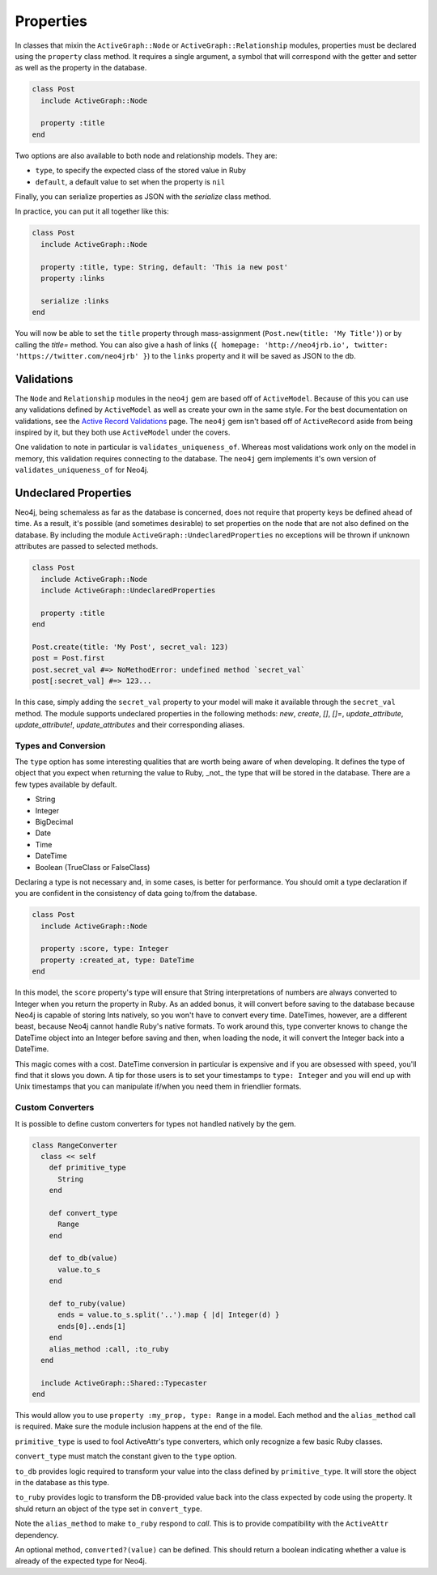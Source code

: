 Properties
==========

In classes that mixin the ``ActiveGraph::Node`` or ``ActiveGraph::Relationship`` modules, properties must be declared using the ``property`` class method. It requires a single argument, a symbol that will correspond with the getter and setter as well as the property in the database.

.. code-block:: ruby

    class Post
      include ActiveGraph::Node

      property :title
    end

Two options are also available to both node and relationship models. They are:

- ``type``, to specify the expected class of the stored value in Ruby
- ``default``, a default value to set when the property is ``nil``

Finally, you can serialize properties as JSON with the `serialize` class method.

In practice, you can put it all together like this:

.. code-block:: ruby

  class Post
    include ActiveGraph::Node

    property :title, type: String, default: 'This ia new post'
    property :links

    serialize :links
  end

You will now be able to set the ``title`` property through mass-assignment (``Post.new(title: 'My Title')``) or by calling the `title=` method. You can also give a hash of links (``{ homepage: 'http://neo4jrb.io', twitter: 'https://twitter.com/neo4jrb' }``) to the ``links`` property and it will be saved as JSON to the db.

Validations
-----------

The ``Node`` and ``Relationship`` modules in the ``neo4j`` gem are based off of ``ActiveModel``.  Because of this you can use any validations defined by ``ActiveModel`` as well as create your own in the same style.  For the best documentation on validations, see the `Active Record Validations <http://guides.rubyonrails.org/active_record_validations.html>`_ page.  The ``neo4j`` gem isn't based off of ``ActiveRecord`` aside from being inspired by it, but they both use ``ActiveModel`` under the covers.

One validation to note in particular is ``validates_uniqueness_of``.  Whereas most validations work only on the model in memory, this validation requires connecting to the database.  The ``neo4j`` gem implements it's own version of ``validates_uniqueness_of`` for Neo4j.

Undeclared Properties
---------------------

Neo4j, being schemaless as far as the database is concerned, does not require that property keys be defined ahead of time. As a result, it's possible (and sometimes desirable) to set properties on the node that are not also defined on the database. By including the module ``ActiveGraph::UndeclaredProperties`` no exceptions will be thrown if unknown attributes are passed to selected methods.


.. code-block:: ruby

  class Post
    include ActiveGraph::Node
    include ActiveGraph::UndeclaredProperties

    property :title
  end

  Post.create(title: 'My Post', secret_val: 123)
  post = Post.first
  post.secret_val #=> NoMethodError: undefined method `secret_val`
  post[:secret_val] #=> 123...


In this case, simply adding the ``secret_val`` property to your model will make it available through the ``secret_val`` method.
The module supports undeclared properties in the following methods: `new`, `create`, `[]`, `[]=`, `update_attribute`, `update_attribute!`, `update_attributes` and their corresponding aliases.

Types and Conversion
____________________

The ``type`` option has some interesting qualities that are worth being aware of when developing. It defines the type of object that you expect when returning the value to Ruby, _not_ the type that will be stored in the database. There are a few types available by default.

- String
- Integer
- BigDecimal
- Date
- Time
- DateTime
- Boolean (TrueClass or FalseClass)

Declaring a type is not necessary and, in some cases, is better for performance. You should omit a type declaration if you are confident in the consistency of data going to/from the database.

.. code-block:: ruby

  class Post
    include ActiveGraph::Node

    property :score, type: Integer
    property :created_at, type: DateTime
  end

In this model, the ``score`` property's type will ensure that String interpretations of numbers are always converted to Integer when you return the property in Ruby. As an added bonus, it will convert before saving to the database because Neo4j is capable of storing Ints natively, so you won't have to convert every time.
DateTimes, however, are a different beast, because Neo4j cannot handle Ruby's native formats. To work around this, type converter knows to change the DateTime object into an Integer before saving and then, when loading the node, it will convert the Integer back into a DateTime.

This magic comes with a cost. DateTime conversion in particular is expensive and if you are obsessed with speed, you'll find that it slows you down. A tip for those users is to set your timestamps to ``type: Integer`` and you will end up with Unix timestamps that you can manipulate if/when you need them in friendlier formats.

Custom Converters
_________________

It is possible to define custom converters for types not handled natively by the gem.

.. code-block:: ruby

  class RangeConverter
    class << self
      def primitive_type
        String
      end

      def convert_type
        Range
      end

      def to_db(value)
        value.to_s
      end

      def to_ruby(value)
        ends = value.to_s.split('..').map { |d| Integer(d) }
        ends[0]..ends[1]
      end
      alias_method :call, :to_ruby
    end

    include ActiveGraph::Shared::Typecaster
  end

This would allow you to use ``property :my_prop, type: Range`` in a model.
Each method and the ``alias_method`` call is required. Make sure the module inclusion happens at the end of the file.

``primitive_type`` is used to fool ActiveAttr's type converters, which only recognize a few basic Ruby classes.

``convert_type`` must match the constant given to the ``type`` option.

``to_db`` provides logic required to transform your value into the class defined by ``primitive_type``. It will store the object in the database as this type.

``to_ruby`` provides logic to transform the DB-provided value back into the class expected by code using the property. It shuld return an object of the type set in ``convert_type``.

Note the ``alias_method`` to make ``to_ruby`` respond to `call`. This is to provide compatibility with the ``ActiveAttr`` dependency.

An optional method, ``converted?(value)`` can be defined. This should return a boolean indicating whether a value is already of the expected type for Neo4j.
